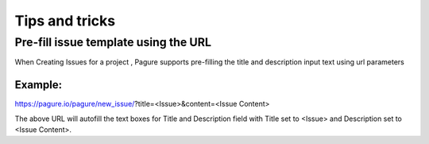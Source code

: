 Tips and tricks
===============

Pre-fill issue template using the URL
-------------------------------------

When Creating Issues for a project , Pagure supports pre-filling the title
and description input text using url parameters

Example:
~~~~~~~~
https://pagure.io/pagure/new_issue/?title=<Issue>&content=<Issue Content>

The above URL will autofill the text boxes for Title and Description field
with Title set to <Issue> and Description set to <Issue Content>.
